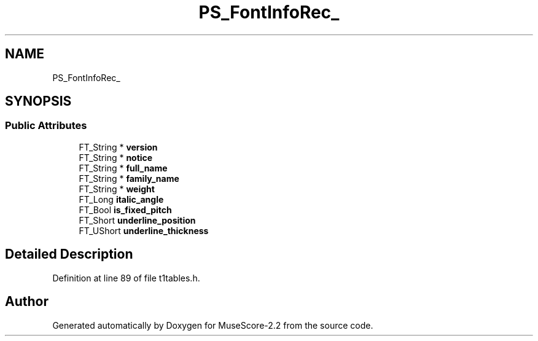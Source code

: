 .TH "PS_FontInfoRec_" 3 "Mon Jun 5 2017" "MuseScore-2.2" \" -*- nroff -*-
.ad l
.nh
.SH NAME
PS_FontInfoRec_
.SH SYNOPSIS
.br
.PP
.SS "Public Attributes"

.in +1c
.ti -1c
.RI "FT_String * \fBversion\fP"
.br
.ti -1c
.RI "FT_String * \fBnotice\fP"
.br
.ti -1c
.RI "FT_String * \fBfull_name\fP"
.br
.ti -1c
.RI "FT_String * \fBfamily_name\fP"
.br
.ti -1c
.RI "FT_String * \fBweight\fP"
.br
.ti -1c
.RI "FT_Long \fBitalic_angle\fP"
.br
.ti -1c
.RI "FT_Bool \fBis_fixed_pitch\fP"
.br
.ti -1c
.RI "FT_Short \fBunderline_position\fP"
.br
.ti -1c
.RI "FT_UShort \fBunderline_thickness\fP"
.br
.in -1c
.SH "Detailed Description"
.PP 
Definition at line 89 of file t1tables\&.h\&.

.SH "Author"
.PP 
Generated automatically by Doxygen for MuseScore-2\&.2 from the source code\&.
